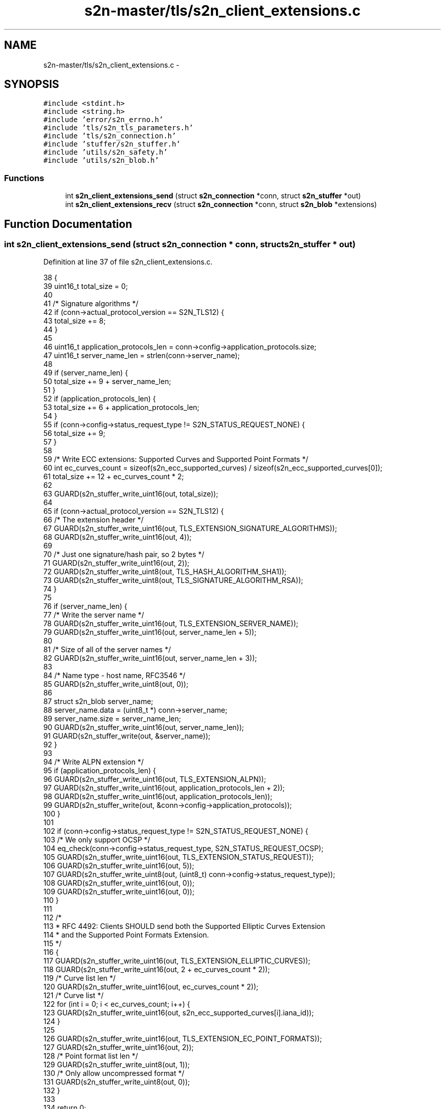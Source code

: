 .TH "s2n-master/tls/s2n_client_extensions.c" 3 "Fri Aug 19 2016" "s2n-doxygen-full" \" -*- nroff -*-
.ad l
.nh
.SH NAME
s2n-master/tls/s2n_client_extensions.c \- 
.SH SYNOPSIS
.br
.PP
\fC#include <stdint\&.h>\fP
.br
\fC#include <string\&.h>\fP
.br
\fC#include 'error/s2n_errno\&.h'\fP
.br
\fC#include 'tls/s2n_tls_parameters\&.h'\fP
.br
\fC#include 'tls/s2n_connection\&.h'\fP
.br
\fC#include 'stuffer/s2n_stuffer\&.h'\fP
.br
\fC#include 'utils/s2n_safety\&.h'\fP
.br
\fC#include 'utils/s2n_blob\&.h'\fP
.br

.SS "Functions"

.in +1c
.ti -1c
.RI "int \fBs2n_client_extensions_send\fP (struct \fBs2n_connection\fP *conn, struct \fBs2n_stuffer\fP *out)"
.br
.ti -1c
.RI "int \fBs2n_client_extensions_recv\fP (struct \fBs2n_connection\fP *conn, struct \fBs2n_blob\fP *extensions)"
.br
.in -1c
.SH "Function Documentation"
.PP 
.SS "int s2n_client_extensions_send (struct \fBs2n_connection\fP * conn, struct \fBs2n_stuffer\fP * out)"

.PP
Definition at line 37 of file s2n_client_extensions\&.c\&.
.PP
.nf
38 {
39     uint16_t total_size = 0;
40 
41     /* Signature algorithms */
42     if (conn->actual_protocol_version == S2N_TLS12) {
43         total_size += 8;
44     }
45 
46     uint16_t application_protocols_len = conn->config->application_protocols\&.size;
47     uint16_t server_name_len = strlen(conn->server_name);
48 
49     if (server_name_len) {
50         total_size += 9 + server_name_len;
51     }
52     if (application_protocols_len) {
53         total_size += 6 + application_protocols_len;
54     }
55     if (conn->config->status_request_type != S2N_STATUS_REQUEST_NONE) {
56         total_size += 9;
57     }
58 
59     /* Write ECC extensions: Supported Curves and Supported Point Formats */
60     int ec_curves_count = sizeof(s2n_ecc_supported_curves) / sizeof(s2n_ecc_supported_curves[0]);
61     total_size += 12 + ec_curves_count * 2;
62 
63     GUARD(s2n_stuffer_write_uint16(out, total_size));
64 
65     if (conn->actual_protocol_version == S2N_TLS12) {
66         /* The extension header */
67         GUARD(s2n_stuffer_write_uint16(out, TLS_EXTENSION_SIGNATURE_ALGORITHMS));
68         GUARD(s2n_stuffer_write_uint16(out, 4));
69 
70         /* Just one signature/hash pair, so 2 bytes */
71         GUARD(s2n_stuffer_write_uint16(out, 2));
72         GUARD(s2n_stuffer_write_uint8(out, TLS_HASH_ALGORITHM_SHA1));
73         GUARD(s2n_stuffer_write_uint8(out, TLS_SIGNATURE_ALGORITHM_RSA));
74     }
75 
76     if (server_name_len) {
77         /* Write the server name */
78         GUARD(s2n_stuffer_write_uint16(out, TLS_EXTENSION_SERVER_NAME));
79         GUARD(s2n_stuffer_write_uint16(out, server_name_len + 5));
80 
81         /* Size of all of the server names */
82         GUARD(s2n_stuffer_write_uint16(out, server_name_len + 3));
83 
84         /* Name type - host name, RFC3546 */
85         GUARD(s2n_stuffer_write_uint8(out, 0));
86 
87         struct s2n_blob server_name;
88         server_name\&.data = (uint8_t *) conn->server_name;
89         server_name\&.size = server_name_len;
90         GUARD(s2n_stuffer_write_uint16(out, server_name_len));
91         GUARD(s2n_stuffer_write(out, &server_name));
92     }
93 
94     /* Write ALPN extension */
95     if (application_protocols_len) {
96         GUARD(s2n_stuffer_write_uint16(out, TLS_EXTENSION_ALPN));
97         GUARD(s2n_stuffer_write_uint16(out, application_protocols_len + 2));
98         GUARD(s2n_stuffer_write_uint16(out, application_protocols_len));
99         GUARD(s2n_stuffer_write(out, &conn->config->application_protocols));
100     }
101 
102     if (conn->config->status_request_type != S2N_STATUS_REQUEST_NONE) {
103         /* We only support OCSP */
104         eq_check(conn->config->status_request_type, S2N_STATUS_REQUEST_OCSP);
105         GUARD(s2n_stuffer_write_uint16(out, TLS_EXTENSION_STATUS_REQUEST));
106         GUARD(s2n_stuffer_write_uint16(out, 5));
107         GUARD(s2n_stuffer_write_uint8(out, (uint8_t) conn->config->status_request_type));
108         GUARD(s2n_stuffer_write_uint16(out, 0));
109         GUARD(s2n_stuffer_write_uint16(out, 0));
110     }
111 
112     /*
113      * RFC 4492: Clients SHOULD send both the Supported Elliptic Curves Extension
114      * and the Supported Point Formats Extension\&.
115      */
116     {
117         GUARD(s2n_stuffer_write_uint16(out, TLS_EXTENSION_ELLIPTIC_CURVES));
118         GUARD(s2n_stuffer_write_uint16(out, 2 + ec_curves_count * 2));
119         /* Curve list len */
120         GUARD(s2n_stuffer_write_uint16(out, ec_curves_count * 2));
121         /* Curve list */
122         for (int i = 0; i < ec_curves_count; i++) {
123             GUARD(s2n_stuffer_write_uint16(out, s2n_ecc_supported_curves[i]\&.iana_id));
124         }
125 
126         GUARD(s2n_stuffer_write_uint16(out, TLS_EXTENSION_EC_POINT_FORMATS));
127         GUARD(s2n_stuffer_write_uint16(out, 2));
128         /* Point format list len */
129         GUARD(s2n_stuffer_write_uint8(out, 1));
130         /* Only allow uncompressed format */
131         GUARD(s2n_stuffer_write_uint8(out, 0));
132     }
133 
134     return 0;
135 }
.fi
.SS "int s2n_client_extensions_recv (struct \fBs2n_connection\fP * conn, struct \fBs2n_blob\fP * extensions)"

.PP
Definition at line 137 of file s2n_client_extensions\&.c\&.
.PP
.nf
138 {
139     struct s2n_stuffer in;
140 
141     GUARD(s2n_stuffer_init(&in, extensions));
142     GUARD(s2n_stuffer_write(&in, extensions));
143 
144     while (s2n_stuffer_data_available(&in)) {
145         struct s2n_blob ext;
146         uint16_t extension_type, extension_size;
147         struct s2n_stuffer extension;
148 
149         GUARD(s2n_stuffer_read_uint16(&in, &extension_type));
150         GUARD(s2n_stuffer_read_uint16(&in, &extension_size));
151 
152         ext\&.size = extension_size;
153         lte_check(extension_size, s2n_stuffer_data_available(&in));
154         ext\&.data = s2n_stuffer_raw_read(&in, ext\&.size);
155         notnull_check(ext\&.data);
156 
157         GUARD(s2n_stuffer_init(&extension, &ext));
158         GUARD(s2n_stuffer_write(&extension, &ext));
159 
160         switch (extension_type) {
161         case TLS_EXTENSION_SERVER_NAME:
162             GUARD(s2n_recv_client_server_name(conn, &extension));
163             break;
164         case TLS_EXTENSION_SIGNATURE_ALGORITHMS:
165             GUARD(s2n_recv_client_signature_algorithms(conn, &extension));
166             break;
167         case TLS_EXTENSION_ALPN:
168             GUARD(s2n_recv_client_alpn(conn, &extension));
169             break;
170         case TLS_EXTENSION_STATUS_REQUEST:
171             GUARD(s2n_recv_client_status_request(conn, &extension));
172             break;
173         case TLS_EXTENSION_ELLIPTIC_CURVES:
174             GUARD(s2n_recv_client_elliptic_curves(conn, &extension));
175             break;
176         case TLS_EXTENSION_EC_POINT_FORMATS:
177             GUARD(s2n_recv_client_ec_point_formats(conn, &extension));
178             break;
179         case TLS_EXTENSION_RENEGOTIATION_INFO:
180             GUARD(s2n_recv_client_renegotiation_info(conn, &extension));
181             break;
182         }
183     }
184 
185     return 0;
186 }
.fi
.SH "Author"
.PP 
Generated automatically by Doxygen for s2n-doxygen-full from the source code\&.
